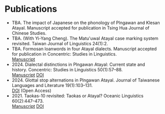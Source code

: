 #+macro: br @@html:<br>@@

* Publications
- TBA. The impact of Japanese on the phonology of Plngawan and Klesan Atayal. Manuscript accepted for publication in Tsing Hua Journal of Chinese Studies.
- TBA. (With Yi-Yang Cheng). The Matu'uwal Atayal case marking system revisited. Taiwan Journal of Linguistics 24(1):2.
- TBA. Formosan loanwords in four Atayal dialects. Manuscript accepted for publication in Concentric: Studies in Linguistics.
  {{{br}}} [[file:static/Goderich_Formosan_loanwords.pdf][Manuscript]]
- 2024. Dialectal distinctions in Plngawan Atayal: Current state and history. Concentric: Studies in Linguistics 50(1):57--88.
  {{{br}}}[[file:static/Goderich_2024b_Dialectal_distinctions_in_Plngawan.pdf][Manuscript]] [[https://doi.org/10.1075/consl.00034.god][DOI]]
- 2024. Glottal stop alternations in Plngawan Atayal. Journal of Taiwanese Languages and Literature 19(1):103--131.
  {{{br}}}[[https://doi.org/10.6710/JTLL.202404_19(1).0003][DOI]] (Open Access)
- 2021. Taokas-10 revisited: Taokas or Atayal? Oceanic Linguistics 60(2):447--473.
  {{{br}}} [[file:static/Goderich_2021_Taokas-10_revisited.pdf][Manuscript]] [[https://doi.org/10.1353/ol.2021.0013][DOI]]
